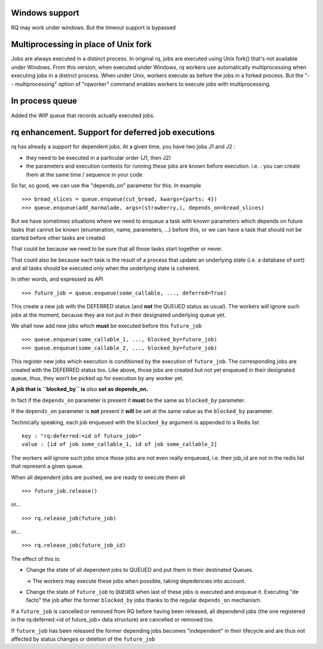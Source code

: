 Windows support
===============

RQ may work under windows. But the timeout support is bypassed

Multiprocessing in place of Unix fork
=====================================

Jobs are always executed in a distinct process. In original rq, jobs are
executed using Unix fork() that's not available under Windows. From this
version, when executed under Windows, rq workers use automatically
multiprocessing when executing jobs in a distinct process. When under Unix,
workers execute as before the jobs in a forked process. But the "--
multiprocessing" option of "rqworker" command enables workers to execute jobs
with multiprocessing.

In process queue
================

Added the WIP queue that records actually executed jobs.

rq enhancement. Support for deferred job executions
===================================================

rq has already a support for dependent jobs. At a given time, you have two
jobs J1 and J2 :

- they need to be executed in a particular order (J1, then J2)
- the parameters and execution contexts for running these jobs are known
  before execution. i.e. : you can create them at the same time / sequence 
  in your code

So far, so good, we can use the "depends_on" parameter for this. In example ::

  >>> bread_slices = queue.enqueue(cut_bread, kwargs={parts: 4})
  >>> queue.enqueue(add_marmalade, args=(strawberry,), depends_on=bread_slices)

But we have sometimes situations where we need to enqueue a task with known
parameters which depends on future tasks that cannot be known (enumeration,
name, parameters, ...) before this, or we can have a task that should not be 
started before other tasks are created.

That could be because we  need to be sure that all those tasks start together or never.

That could also be because each task is the result of a process that update an underlying state
(i.e. a database of sort) and all tasks should be executed only when the underlying state is coherent.

In other words, and expressed as API ::

  >>> future_job = queue.enqueue(some_callable, ..., deferred=True)

This create a new job with the DEFERRED status (and **not** the QUEUED
status as usual). The workers will ignore such jobs at the moment, because
they are not put in their designated underlying queue yet.

We shall now add new jobs which **must** be executed before this
``future_job`` ::

  >>> queue.enqueue(some_callable_1, ..., blocked_by=future_job)
  >>> queue.enqueue(some_callable_2, ..., blocked_by=future_job)

This register new jobs which execution is conditioned by the execution of
``future_job``. The corresponding jobs are created with the DEFERRED status
too. Like above, those jobs are created but not yet enqueued in their 
designated queue, thus, they won't be picked up for execution by any worker yet.

**A job that is ``blocked_by`` is** *also* **set as depends_on.**

In fact if the ``depends_on`` parameter is present it **must** be the 
same as ``blocked_by`` parameter.

If the ``depends_on`` parameter is **not** present it **will** be set at the 
same value as the ``blocked_by`` parameter.

Technically speaking, each job enqueued with the ``blocked_by`` argument is
appended to a Redis list ::

  key : "rq:deferred:<id of future_job>"
  value : [id of job some_callable_1, id of job some_callable_2]

The workers will ignore such jobs since those jobs are not even really enqueued,
i.e. their job_id are not in the redis list that represent a given queue.

When all dependent jobs are pushed, we are ready to execute them all ::

  >>> future_job.release()

or... ::

  >>> rq.release_job(future_job) 
  
or... ::

  >>> rq.release_job(future_job_id)

The effect of this is:

- Change the state of all dependent jobs to QUEUED and put them in their destinated Queues.

  -> The workers may execute these jobs when possible, taking depedencies into account.

- Change the state of ``future_job`` to ``QUEUED`` when last of these jobs is
  executed and enqueue it. Executing "de facto" the job after the former ``blocked_by`` jobs
  thanks to the regular ``depends_on`` mechanism.

If a ``future_job`` is cancelled or removed from RQ before having been released, 
all dependend jobs (the one registered in the rq:deferred:<id of future_job> data structure) 
are cancelled or removed too.

If ``future_job`` has been released the former depending jobs becomes "independent" in their
lifecycle and are thus not affected by status changes or deletion of the ``future_job``



